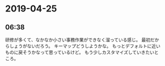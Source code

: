 * 2019-04-25
** 06:38

   研修が多くて、なかなか小さい事務作業ができなく溜っている感じ。
   最初だからしょうがないだろう。
   キーマップどうしようかな。
   もっとデフォルトに近いものに戻そうかなって思っているけど。
   もう少しカスタマイズしていきたいところ。
   
